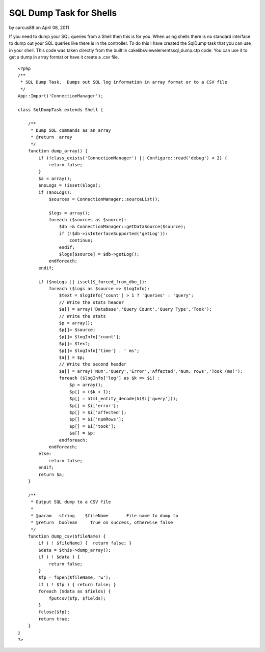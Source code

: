 SQL Dump Task for Shells
========================

by carcus88 on April 08, 2011

If you need to dump your SQL queries from a Shell then this is for
you.
When using shells there is no standard interface to dump out your SQL
queries like there is in the controller. To do this I have created the
SqlDump task that you can use in your shell. This code was taken
directly from the built in cake\libs\view\elements\sql_dump.ctp code.
You can use it to get a dump in array format or have it create a .csv
file.

::

    
    <?php
    /**
     * SQL Dump Task.  Dumps out SQL log information in array format or to a CSV file
     */
    App::Import('ConnectionManager');
    
    class SqlDumpTask extends Shell {
        
        /**
         * Dump SQL commands as an array
         * @return  array
         */
        function dump_array() {
            if (!class_exists('ConnectionManager') || Configure::read('debug') < 2) {
                return false;
            }        
            $a = array();
            $noLogs = !isset($logs);
            if ($noLogs):
                $sources = ConnectionManager::sourceList();
            
                $logs = array();
                foreach ($sources as $source):
                    $db =& ConnectionManager::getDataSource($source);
                    if (!$db->isInterfaceSupported('getLog')):
                        continue;
                    endif;
                    $logs[$source] = $db->getLog();
                endforeach;
            endif;
            
            if ($noLogs || isset($_forced_from_dbo_)):
                foreach ($logs as $source => $logInfo):
                    $text = $logInfo['count'] > 1 ? 'queries' : 'query';
                    // Write the stats header
                    $a[] = array('Database','Query Count','Query Type','Took');                
                    // Write the stats
                    $p = array();
                    $p[]= $source;
                    $p[]= $logInfo['count'];
                    $p[]= $text;
                    $p[]= $logInfo['time'] . ' ms';
                    $a[] = $p;
                    // Write the second header
                    $a[] = array('Num','Query','Error','Affected','Num. rows','Took (ms)');                
                    foreach ($logInfo['log'] as $k => $i) :
                        $p = array();
                        $p[] = ($k + 1);
                        $p[] = html_entity_decode(h($i['query']));
                        $p[] = $i['error'];
                        $p[] = $i['affected'];
                        $p[] = $i['numRows'];
                        $p[] = $i['took'];
                        $a[] = $p;
                    endforeach;
                endforeach;
            else:
                return false;
            endif;
            return $a;
        }
        
        /**
         * Output SQL dump to a CSV file
         *
         * @param   string    $fileName       File name to dump to
         * @return  boolean     True on success, otherwise false
         */
        function dump_csv($fileName) {
            if ( ! $fileName) {  return false; }
            $data = $this->dump_array();
            if ( ! $data ) {
                return false;
            }
            $fp = fopen($fileName, 'w');
            if ( ! $fp ) { return false; }
            foreach ($data as $fields) {
                fputcsv($fp, $fields);
            }        
            fclose($fp);
            return true;
        }
    }
    ?>


.. meta::
    :title: SQL Dump Task for Shells
    :description: CakePHP Article related to shells tasks sql dump,Snippets
    :keywords: shells tasks sql dump,Snippets
    :copyright: Copyright 2011 carcus88
    :category: snippets

